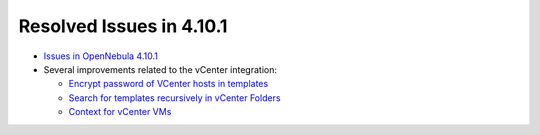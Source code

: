 .. _release_notes_4101:

Resolved Issues in 4.10.1
-------------------------

* `Issues in OpenNebula 4.10.1 <http://dev.opennebula.org/projects/opennebula/issues?query_id=60>`__

* Several improvements related to the vCenter integration:

  * `Encrypt password of VCenter hosts in templates <http://dev.opennebula.org/issues/3331>`__
  * `Search for templates recursively in vCenter Folders <http://dev.opennebula.org/issues/3327>`__
  * `Context for vCenter VMs <http://dev.opennebula.org/issues/3305>`__